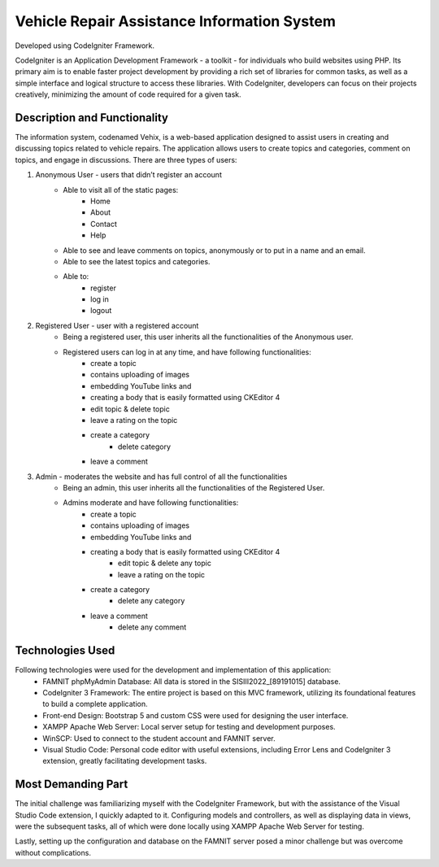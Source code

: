 ###################
Vehicle Repair Assistance Information System
###################

Developed using CodeIgniter Framework.

CodeIgniter is an Application Development Framework - a toolkit - for individuals who build websites using PHP. Its primary aim is to enable faster project development by providing a rich set of libraries for common tasks, as well as a simple interface and logical structure to access these libraries. With CodeIgniter, developers can focus on their projects creatively, minimizing the amount of code required for a given task.

*******************
Description and Functionality
*******************

The information system, codenamed Vehix, is a web-based application designed to assist users in creating and discussing topics related to vehicle repairs. The application allows users to create topics and categories, comment on topics, and engage in discussions. There are three types of users:

1. Anonymous User - users that didn’t register an account
 		- Able to visit all of the static pages: 
			- Home
			- About
			- Contact
			- Help
		- Able to see and leave comments on topics, anonymously or to put in a name and an email.
		- Able to see the latest topics and categories.
		- Able to:
			- register
			- log in
			- logout

2. Registered User - user with a registered account
	- Being a registered user, this user inherits all the functionalities of the Anonymous user.
	- Registered users can log in at any time, and have following functionalities:
		- create a topic 
		- contains uploading of images
		- embedding YouTube links and 
		- creating a body that is easily formatted using CKEditor 4
		- edit topic & delete topic
		- leave a rating on the topic
		- create a category
				- delete category
		- leave a comment

3. Admin - moderates the website and has full control of all the functionalities
	- Being an admin, this user inherits all the functionalities of the Registered User.
	- Admins moderate and have following functionalities:
		- create a topic 
		- contains uploading of images
		- embedding YouTube links and 
		- creating a body that is easily formatted using CKEditor 4
			- edit topic & delete any topic
			- leave a rating on the topic
		- create a category
			- delete any category
		- leave a comment
			- delete any comment


**************************
Technologies Used
**************************

Following technologies were used for the development and implementation of this application:
 - FAMNIT phpMyAdmin Database: All data is stored in the SISIII2022_[89191015] database.
 - CodeIgniter 3 Framework: The entire project is based on this MVC framework, utilizing its foundational features to build a complete application.
 - Front-end Design: Bootstrap 5 and custom CSS were used for designing the user interface.
 - XAMPP Apache Web Server: Local server setup for testing and development purposes.
 - WinSCP: Used to connect to the student account and FAMNIT server.
 - Visual Studio Code: Personal code editor with useful extensions, including Error Lens and CodeIgniter 3 extension, greatly facilitating development tasks.

*******************
Most Demanding Part
*******************

The initial challenge was familiarizing myself with the CodeIgniter Framework, but with the assistance of the Visual Studio Code extension, I quickly adapted to it. Configuring models and controllers, as well as displaying data in views, were the subsequent tasks, all of which were done locally using XAMPP Apache Web Server for testing.

Lastly, setting up the configuration and database on the FAMNIT server posed a minor challenge but was overcome without complications.

